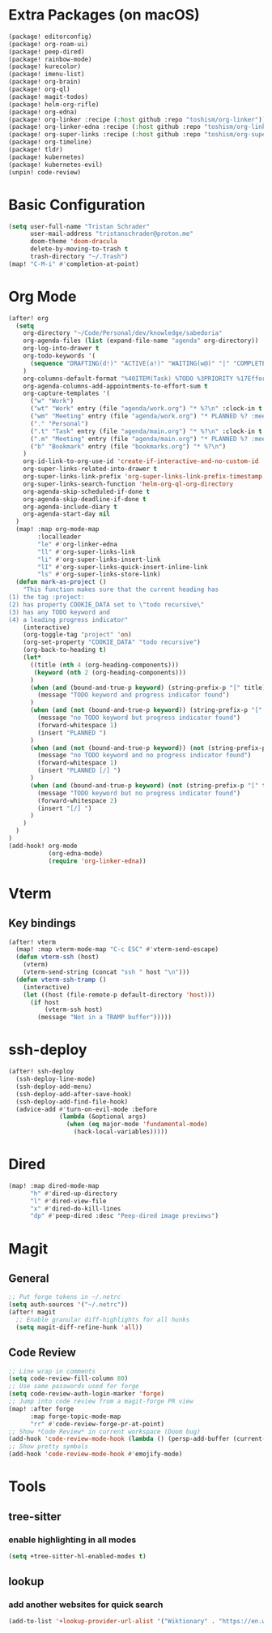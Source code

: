 * Extra Packages (on macOS)
#+begin_src emacs-lisp :tangle packages.el
(package! editorconfig)
(package! org-roam-ui)
(package! peep-dired)
(package! rainbow-mode)
(package! kurecolor)
(package! imenu-list)
(package! org-brain)
(package! org-ql)
(package! magit-todos)
(package! helm-org-rifle)
(package! org-edna)
(package! org-linker :recipe (:host github :repo "toshism/org-linker"))
(package! org-linker-edna :recipe (:host github :repo "toshism/org-linker-edna"))
(package! org-super-links :recipe (:host github :repo "toshism/org-super-links"))
(package! org-timeline)
(package! tldr)
(package! kubernetes)
(package! kubernetes-evil)
(unpin! code-review)
#+end_src

* Basic Configuration
#+begin_src emacs-lisp
(setq user-full-name "Tristan Schrader"
      user-mail-address "tristanschrader@proton.me"
      doom-theme 'doom-dracula
      delete-by-moving-to-trash t
      trash-directory "~/.Trash")
(map! "C-M-i" #'completion-at-point)
#+end_src

* Org Mode
#+begin_src emacs-lisp
(after! org
  (setq
    org-directory "~/Code/Personal/dev/knowledge/sabedoria"
    org-agenda-files (list (expand-file-name "agenda" org-directory))
    org-log-into-drawer t
    org-todo-keywords '(
      (sequence "DRAFTING(d!)" "ACTIVE(a!)" "WAITING(w@)" "|" "COMPLETED(c!)" "REJECTED(r@)")
    )
    org-columns-default-format "%40ITEM(Task) %TODO %3PRIORITY %17Effort{:} %CLOCKSUM %CLOCKSUM_T %TAGS"
    org-agenda-columns-add-appointments-to-effort-sum t
    org-capture-templates '(
      ("w" "Work")
      ("wt" "Work" entry (file "agenda/work.org") "* %?\n" :clock-in t :clock-resume t)
      ("wm" "Meeting" entry (file "agenda/work.org") "* PLANNED %? :meeting:\n%T\n")
      ("." "Personal")
      (".t" "Task" entry (file "agenda/main.org") "* %?\n" :clock-in t :clock-resume t)
      (".m" "Meeting" entry (file "agenda/main.org") "* PLANNED %? :meeting:\n%T\n")
      ("b" "Bookmark" entry (file "bookmarks.org") "* %?\n")
    )
    org-id-link-to-org-use-id 'create-if-interactive-and-no-custom-id
    org-super-links-related-into-drawer t
    org-super-links-link-prefix 'org-super-links-link-prefix-timestamp
    org-super-links-search-function 'helm-org-ql-org-directory
    org-agenda-skip-scheduled-if-done t
    org-agenda-skip-deadline-if-done t
    org-agenda-include-diary t
    org-agenda-start-day nil
  )
  (map! :map org-mode-map
        :localleader
        "le" #'org-linker-edna
        "ll" #'org-super-links-link
        "li" #'org-super-links-insert-link
        "lI" #'org-super-links-quick-insert-inline-link
        "ls" #'org-super-links-store-link)
  (defun mark-as-project ()
    "This function makes sure that the current heading has
(1) the tag :project:
(2) has property COOKIE_DATA set to \"todo recursive\"
(3) has any TODO keyword and
(4) a leading progress indicator"
    (interactive)
    (org-toggle-tag "project" 'on)
    (org-set-property "COOKIE_DATA" "todo recursive")
    (org-back-to-heading t)
    (let*
      ((title (nth 4 (org-heading-components)))
       (keyword (nth 2 (org-heading-components)))
      )
      (when (and (bound-and-true-p keyword) (string-prefix-p "[" title))
        (message "TODO keyword and progress indicator found")
      )
      (when (and (not (bound-and-true-p keyword)) (string-prefix-p "[" title))
        (message "no TODO keyword but progress indicator found")
        (forward-whitespace 1)
        (insert "PLANNED ")
      )
      (when (and (not (bound-and-true-p keyword)) (not (string-prefix-p "[" title)))
        (message "no TODO keyword and no progress indicator found")
        (forward-whitespace 1)
        (insert "PLANNED [/] ")
      )
      (when (and (bound-and-true-p keyword) (not (string-prefix-p "[" title)))
        (message "TODO keyword but no progress indicator found")
        (forward-whitespace 2)
        (insert "[/] ")
      )
    )
  )
)
(add-hook! org-mode
           (org-edna-mode)
           (require 'org-linker-edna))
#+end_src

* Vterm
** Key bindings
#+begin_src emacs-lisp
(after! vterm
  (map! :map vterm-mode-map "C-c ESC" #'vterm-send-escape)
  (defun vterm-ssh (host)
    (vterm)
    (vterm-send-string (concat "ssh " host "\n")))
  (defun vterm-ssh-tramp ()
    (interactive)
    (let ((host (file-remote-p default-directory 'host)))
      (if host
          (vterm-ssh host)
        (message "Not in a TRAMP buffer")))))
#+end_src

* ssh-deploy
#+begin_src emacs-lisp
(after! ssh-deploy
  (ssh-deploy-line-mode)
  (ssh-deploy-add-menu)
  (ssh-deploy-add-after-save-hook)
  (ssh-deploy-add-find-file-hook)
  (advice-add #'turn-on-evil-mode :before
              (lambda (&optional args)
                (when (eq major-mode 'fundamental-mode)
                  (hack-local-variables)))))
#+end_src

* Dired
#+begin_src emacs-lisp
(map! :map dired-mode-map
      "h" #'dired-up-directory
      "l" #'dired-view-file
      "x" #'dired-do-kill-lines
      "dp" #'peep-dired :desc "Peep-dired image previews")
#+end_src

* Magit
** General
#+begin_src emacs-lisp
;; Put forge tokens in ~/.netrc
(setq auth-sources '("~/.netrc"))
(after! magit
  ;; Enable granular diff-highlights for all hunks
  (setq magit-diff-refine-hunk 'all))
#+end_src
** Code Review
#+begin_src emacs-lisp
;; Line wrap in comments
(setq code-review-fill-column 80)
;; Use same passwords used for forge
(setq code-review-auth-login-marker 'forge)
;; Jump into code review from a magit-forge PR view
(map! :after forge
      :map forge-topic-mode-map
      "rr" #'code-review-forge-pr-at-point)
;; Show *Code Review* in current workspace (Doom bug)
(add-hook 'code-review-mode-hook (lambda () (persp-add-buffer (current-buffer))))
;; Show pretty symbols
(add-hook 'code-review-mode-hook #'emojify-mode)
#+end_src

* Tools
** tree-sitter
*** enable highlighting in all modes
#+begin_src emacs-lisp
(setq +tree-sitter-hl-enabled-modes t)
#+end_src
** lookup
*** add another websites for quick search
#+begin_src emacs-lisp
(add-to-list '+lookup-provider-url-alist '("Wiktionary" . "https://en.wiktionary.org/wiki/%s"))
#+end_src
